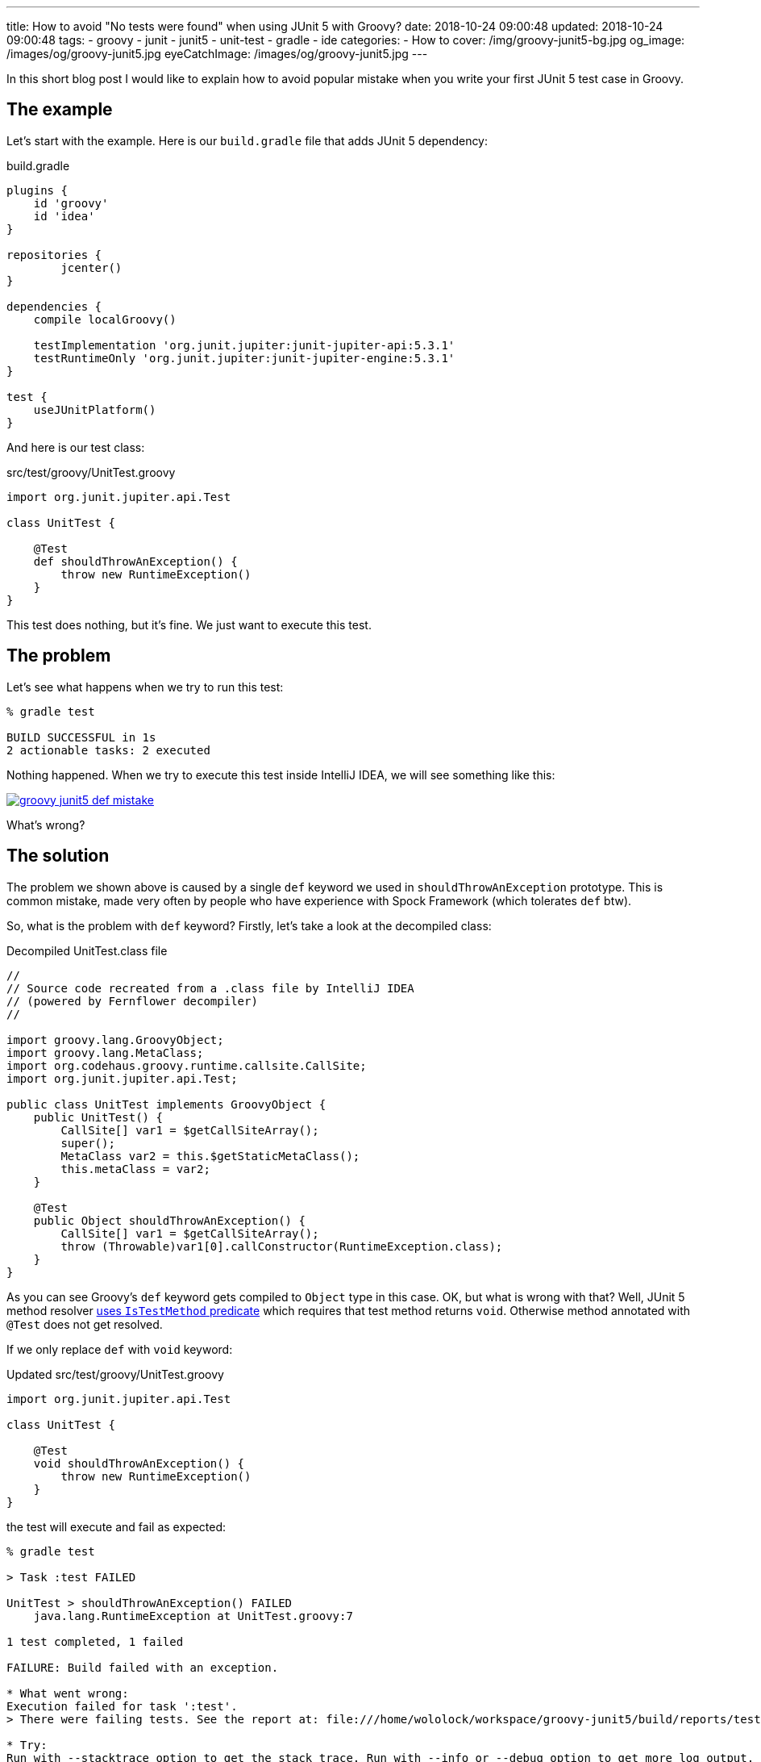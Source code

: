 ---
title: How to avoid "No tests were found" when using JUnit 5 with Groovy?
date: 2018-10-24 09:00:48
updated: 2018-10-24 09:00:48
tags:
    - groovy
    - junit
    - junit5
    - unit-test
    - gradle
    - ide
categories:
    - How to
cover: /img/groovy-junit5-bg.jpg
og_image: /images/og/groovy-junit5.jpg
eyeCatchImage: /images/og/groovy-junit5.jpg
---

In this short blog post I would like to explain how to avoid popular mistake when you write your
first JUnit 5 test case in Groovy.

++++
<!-- more -->
++++

== The example

Let's start with the example. Here is our `build.gradle` file that adds JUnit 5 dependency:

.build.gradle
[source,groovy]
----
plugins {
    id 'groovy'
    id 'idea'
}

repositories {
	jcenter()
}

dependencies {
    compile localGroovy()

    testImplementation 'org.junit.jupiter:junit-jupiter-api:5.3.1'
    testRuntimeOnly 'org.junit.jupiter:junit-jupiter-engine:5.3.1'
}

test {
    useJUnitPlatform()
}
----

And here is our test class:

.src/test/groovy/UnitTest.groovy
[source,groovy]
----
import org.junit.jupiter.api.Test

class UnitTest {

    @Test
    def shouldThrowAnException() {
        throw new RuntimeException()
    }
}
----

This test does nothing, but it's fine. We just want to execute this test.

== The problem

Let's see what happens when we try to run this test:

[source,bash]
----
% gradle test

BUILD SUCCESSFUL in 1s
2 actionable tasks: 2 executed
----

Nothing happened. When we try to execute this test inside IntelliJ IDEA, we will see something like this:

[.img-responsive.img-thumbnail]
[link=/images/groovy-junit5-def-mistake.png]
image::/images/groovy-junit5-def-mistake.png[]

What's wrong?

== The solution

The problem we shown above is caused by a single `def` keyword we used in `shouldThrowAnException` prototype.
This is common mistake, made very often by people who have experience with Spock Framework (which tolerates `def` btw).

So, what is the problem with `def` keyword? Firstly, let's take a look at the decompiled class:

.Decompiled UnitTest.class file
[source,java]
----
//
// Source code recreated from a .class file by IntelliJ IDEA
// (powered by Fernflower decompiler)
//

import groovy.lang.GroovyObject;
import groovy.lang.MetaClass;
import org.codehaus.groovy.runtime.callsite.CallSite;
import org.junit.jupiter.api.Test;

public class UnitTest implements GroovyObject {
    public UnitTest() {
        CallSite[] var1 = $getCallSiteArray();
        super();
        MetaClass var2 = this.$getStaticMetaClass();
        this.metaClass = var2;
    }

    @Test
    public Object shouldThrowAnException() {
        CallSite[] var1 = $getCallSiteArray();
        throw (Throwable)var1[0].callConstructor(RuntimeException.class);
    }
}
----

As you can see Groovy's `def` keyword gets compiled to `Object` type in this case. OK, but what is wrong with that?
Well, JUnit 5 method resolver https://github.com/junit-team/junit5/blob/master/junit-jupiter-engine/src/main/java/org/junit/jupiter/engine/discovery/predicates/IsTestMethod.java[uses `IsTestMethod` predicate]
which requires that test method returns `void`. Otherwise method annotated with `@Test` does not get resolved.

If we only replace `def` with `void` keyword:

.Updated src/test/groovy/UnitTest.groovy
[source,groovy]
----
import org.junit.jupiter.api.Test

class UnitTest {

    @Test
    void shouldThrowAnException() {
        throw new RuntimeException()
    }
}
----

the test will execute and fail as expected:

[source,bash]
----
% gradle test

> Task :test FAILED

UnitTest > shouldThrowAnException() FAILED
    java.lang.RuntimeException at UnitTest.groovy:7

1 test completed, 1 failed

FAILURE: Build failed with an exception.

* What went wrong:
Execution failed for task ':test'.
> There were failing tests. See the report at: file:///home/wololock/workspace/groovy-junit5/build/reports/tests/test/index.html

* Try:
Run with --stacktrace option to get the stack trace. Run with --info or --debug option to get more log output. Run with --scan to get full insights.

* Get more help at https://help.gradle.org

BUILD FAILED in 1s
2 actionable tasks: 2 executed
----